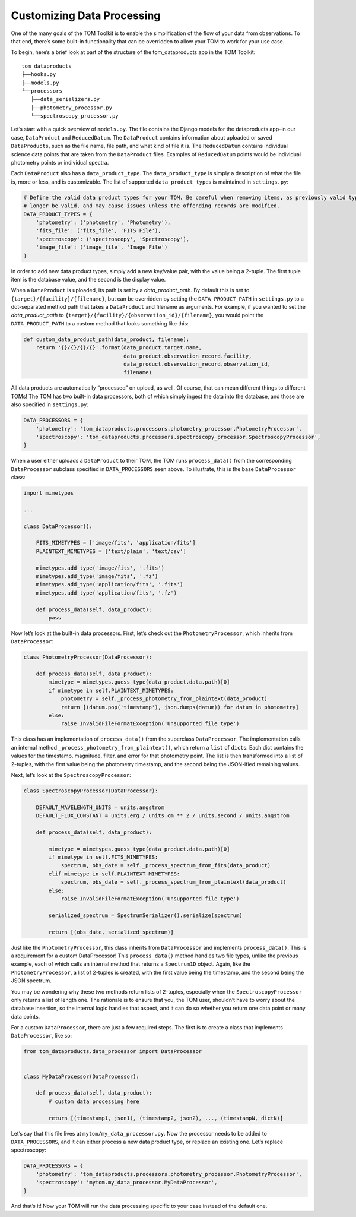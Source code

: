 Customizing Data Processing
---------------------------

One of the many goals of the TOM Toolkit is to enable the simplification
of the flow of your data from observations. To that end, there’s some
built-in functionality that can be overridden to allow your TOM to work
for your use case.

To begin, here’s a brief look at part of the structure of the
tom_dataproducts app in the TOM Toolkit:

::

   tom_dataproducts
   ├──hooks.py
   ├──models.py
   └──processors
      ├──data_serializers.py
      ├──photometry_processor.py
      └──spectroscopy_processor.py

Let’s start with a quick overview of ``models.py``. The file contains
the Django models for the dataproducts app–in our case, ``DataProduct``
and ``ReducedDatum``. The ``DataProduct`` contains information about
uploaded or saved ``DataProducts``, such as the file name, file path,
and what kind of file it is. The ``ReducedDatum`` contains individual
science data points that are taken from the ``DataProduct`` files.
Examples of ``ReducedDatum`` points would be individual photometry
points or individual spectra.

Each ``DataProduct`` also has a ``data_product_type``. The
``data_product_type`` is simply a description of what the file is, more
or less, and is customizable. The list of supported
``data_product_type``\ s is maintained in ``settings.py``:

.. code:: python

   # Define the valid data product types for your TOM. Be careful when removing items, as previously valid types will no
   # longer be valid, and may cause issues unless the offending records are modified.
   DATA_PRODUCT_TYPES = {
       'photometry': ('photometry', 'Photometry'),
       'fits_file': ('fits_file', 'FITS File'),
       'spectroscopy': ('spectroscopy', 'Spectroscopy'),
       'image_file': ('image_file', 'Image File')
   }

In order to add new data product types, simply add a new key/value pair,
with the value being a 2-tuple. The first tuple item is the database
value, and the second is the display value.

When a ``DataProduct`` is uploaded, its path is set by a `data_product_path`. By default this is set to
``{target}/{facility}/{filename}``, but can be overridden by setting the ``DATA_PRODUCT_PATH`` in
``settings.py`` to a dot-separated method path that takes a ``DataProduct`` and filename as arguments. For example, if
you wanted to set the `data_product_path` to ``{target}/{facility}/{observation_id}/{filename}``, you would point the
``DATA_PRODUCT_PATH`` to a custom method that looks something like this:

.. code:: python

   def custom_data_product_path(data_product, filename):
       return '{}/{}/{}/{}'.format(data_product.target.name,
                                   data_product.observation_record.facility,
                                   data_product.observation_record.observation_id,
                                   filename)


All data products are automatically “processed” on upload, as well. Of
course, that can mean different things to different TOMs! The TOM has
two built-in data processors, both of which simply ingest the data into
the database, and those are also specified in ``settings.py``:

.. code:: python

   DATA_PROCESSORS = {
       'photometry': 'tom_dataproducts.processors.photometry_processor.PhotometryProcessor',
       'spectroscopy': 'tom_dataproducts.processors.spectroscopy_processor.SpectroscopyProcessor',
   }

When a user either uploads a ``DataProduct`` to their TOM, the TOM runs
``process_data()`` from the corresponding ``DataProcessor`` subclass
specified in ``DATA_PROCESSORS`` seen above. To illustrate, this is the
base ``DataProcessor`` class:

.. code:: python

   import mimetypes

   ...

   class DataProcessor():

       FITS_MIMETYPES = ['image/fits', 'application/fits']
       PLAINTEXT_MIMETYPES = ['text/plain', 'text/csv']

       mimetypes.add_type('image/fits', '.fits')
       mimetypes.add_type('image/fits', '.fz')
       mimetypes.add_type('application/fits', '.fits')
       mimetypes.add_type('application/fits', '.fz')

       def process_data(self, data_product):
           pass

Now let’s look at the built-in data processors. First, let’s check out
the ``PhotometryProcessor``, which inherits from ``DataProcessor``:

.. code:: python

   class PhotometryProcessor(DataProcessor):

       def process_data(self, data_product):
           mimetype = mimetypes.guess_type(data_product.data.path)[0]
           if mimetype in self.PLAINTEXT_MIMETYPES:
               photometry = self._process_photometry_from_plaintext(data_product)
               return [(datum.pop('timestamp'), json.dumps(datum)) for datum in photometry]
           else:
               raise InvalidFileFormatException('Unsupported file type')

This class has an implementation of ``process_data()`` from the
superclass ``DataProcessor``. The implementation calls an internal
method ``_process_photometry_from_plaintext()``, which return a ``list``
of ``dict``\ s. Each dict contains the values for the timestamp,
magnitude, filter, and error for that photometry point. The list is then
transformed into a list of 2-tuples, with the first value being the
photometry timestamp, and the second being the JSON-ified remaining
values.

Next, let’s look at the ``SpectroscopyProcessor``:

.. code:: python

   class SpectroscopyProcessor(DataProcessor):

       DEFAULT_WAVELENGTH_UNITS = units.angstrom
       DEFAULT_FLUX_CONSTANT = units.erg / units.cm ** 2 / units.second / units.angstrom

       def process_data(self, data_product):

           mimetype = mimetypes.guess_type(data_product.data.path)[0]
           if mimetype in self.FITS_MIMETYPES:
               spectrum, obs_date = self._process_spectrum_from_fits(data_product)
           elif mimetype in self.PLAINTEXT_MIMETYPES:
               spectrum, obs_date = self._process_spectrum_from_plaintext(data_product)
           else:
               raise InvalidFileFormatException('Unsupported file type')

           serialized_spectrum = SpectrumSerializer().serialize(spectrum)

           return [(obs_date, serialized_spectrum)]

Just like the ``PhotometryProcessor``, this class inherits from
``DataProcessor`` and implements ``process_data()``. This is a
requirement for a custom DataProcessor! This ``process_data()`` method
handles two file types, unlike the previous example, each of which calls
an internal method that returns a ``Spectrum1D`` object. Again, like the
``PhotometryProcessor``, a list of 2-tuples is created, with the first
value being the timestamp, and the second being the JSON spectrum.

You may be wondering why these two methods return lists of 2-tuples,
especially when the ``SpectroscopyProcessor`` only returns a list of
length one. The rationale is to ensure that you, the TOM user, shouldn’t
have to worry about the database insertion, so the internal logic
handles that aspect, and it can do so whether you return one data point
or many data points.

For a custom ``DataProcessor``, there are just a few required steps. The
first is to create a class that implements ``DataProcessor``, like so:

.. code:: python

   from tom_dataproducts.data_processor import DataProcessor


   class MyDataProcessor(DataProcessor):

       def process_data(self, data_product):
           # custom data processing here

           return [(timestamp1, json1), (timestamp2, json2), ..., (timestampN, dictN)]

Let’s say that this file lives at ``mytom/my_data_processor.py``. Now
the processor needs to be added to ``DATA_PROCESSORS``, and it can
either process a new data product type, or replace an existing one.
Let’s replace spectroscopy:

.. code:: python

   DATA_PROCESSORS = {
       'photometry': 'tom_dataproducts.processors.photometry_processor.PhotometryProcessor',
       'spectroscopy': 'mytom.my_data_processor.MyDataProcessor',
   }

And that’s it! Now your TOM will run the data processing specific to
your case instead of the default one.
